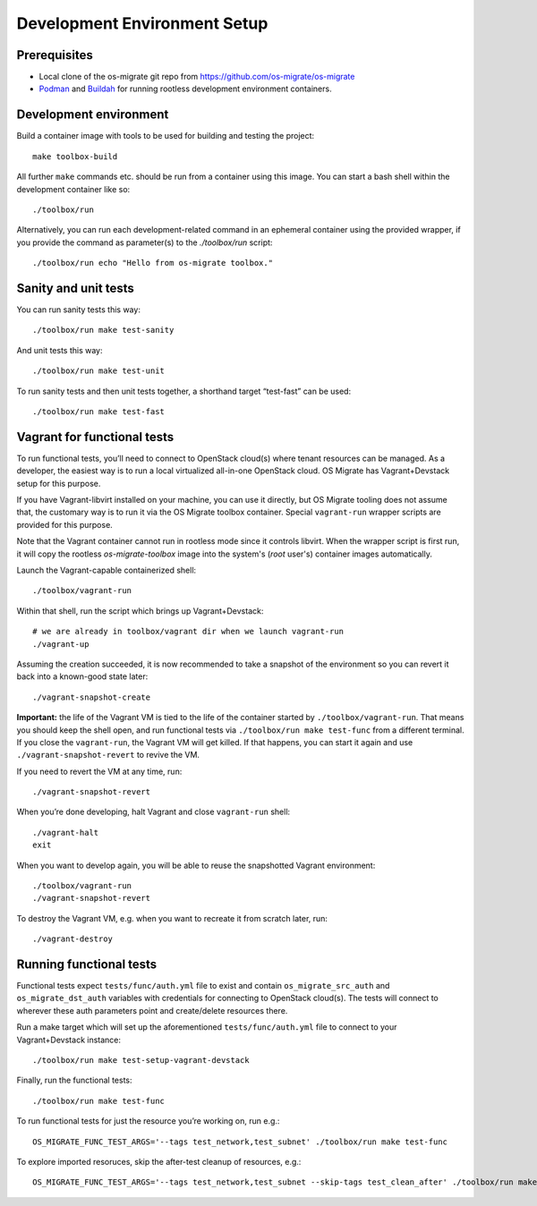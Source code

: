 Development Environment Setup
=============================

Prerequisites
-------------

-  Local clone of the os-migrate git repo from
   https://github.com/os-migrate/os-migrate
-  `Podman <https://podman.io/>`_ and `Buildah <https://buildah.io/>`_
   for running rootless development environment containers.

Development environment
-----------------------

Build a container image with tools to be used for building and testing
the project:

::

   make toolbox-build

All further ``make`` commands etc. should be run from a container
using this image. You can start a bash shell within the development
container like so:

::

   ./toolbox/run

Alternatively, you can run each development-related command in an
ephemeral container using the provided wrapper, if you provide the
command as parameter(s) to the `./toolbox/run` script:

::

   ./toolbox/run echo "Hello from os-migrate toolbox."

Sanity and unit tests
---------------------

You can run sanity tests this way:

::

   ./toolbox/run make test-sanity

And unit tests this way:

::

   ./toolbox/run make test-unit

To run sanity tests and then unit tests together, a shorthand target
“test-fast” can be used:

::

   ./toolbox/run make test-fast

Vagrant for functional tests
----------------------------

To run functional tests, you’ll need to connect to OpenStack cloud(s)
where tenant resources can be managed. As a developer, the easiest way
is to run a local virtualized all-in-one OpenStack cloud. OS Migrate has
Vagrant+Devstack setup for this purpose.

If you have Vagrant-libvirt installed on your machine, you can use it
directly, but OS Migrate tooling does not assume that, the customary
way is to run it via the OS Migrate toolbox container. Special
``vagrant-run`` wrapper scripts are provided for this purpose.

Note that the Vagrant container cannot run in rootless mode since it
controls libvirt. When the wrapper script is first run, it will copy
the rootless `os-migrate-toolbox` image into the system's (`root`
user's) container images automatically.

Launch the Vagrant-capable containerized shell:

::

   ./toolbox/vagrant-run

Within that shell, run the script which brings up Vagrant+Devstack:

::

   # we are already in toolbox/vagrant dir when we launch vagrant-run
   ./vagrant-up

Assuming the creation succeeded, it is now recommended to take a
snapshot of the environment so you can revert it back into a known-good
state later:

::

   ./vagrant-snapshot-create

**Important:** the life of the Vagrant VM is tied to the life of the
container started by ``./toolbox/vagrant-run``. That means you should
keep the shell open, and run functional tests via ``./toolbox/run make
test-func`` from a different terminal. If you close the
``vagrant-run``, the Vagrant VM will get killed. If that happens, you
can start it again and use ``./vagrant-snapshot-revert`` to revive
the VM.

If you need to revert the VM at any time, run:

::

   ./vagrant-snapshot-revert

When you’re done developing, halt Vagrant and close ``vagrant-run``
shell:

::

   ./vagrant-halt
   exit

When you want to develop again, you will be able to reuse the
snapshotted Vagrant environment:

::

   ./toolbox/vagrant-run
   ./vagrant-snapshot-revert

To destroy the Vagrant VM, e.g. when you want to recreate it from
scratch later, run:

::

   ./vagrant-destroy

Running functional tests
------------------------

Functional tests expect ``tests/func/auth.yml`` file to exist and
contain ``os_migrate_src_auth`` and ``os_migrate_dst_auth`` variables
with credentials for connecting to OpenStack cloud(s). The tests will
connect to wherever these auth parameters point and create/delete
resources there.

Run a make target which will set up the aforementioned
``tests/func/auth.yml`` file to connect to your Vagrant+Devstack
instance:

::

   ./toolbox/run make test-setup-vagrant-devstack

Finally, run the functional tests:

::

   ./toolbox/run make test-func

To run functional tests for just the resource you’re working on, run
e.g.:

::

   OS_MIGRATE_FUNC_TEST_ARGS='--tags test_network,test_subnet' ./toolbox/run make test-func

To explore imported resoruces, skip the after-test cleanup of resources,
e.g.:

::

   OS_MIGRATE_FUNC_TEST_ARGS='--tags test_network,test_subnet --skip-tags test_clean_after' ./toolbox/run make test-func
